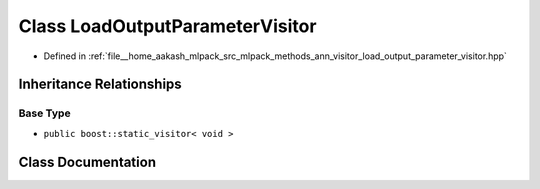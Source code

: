 .. _exhale_class_classmlpack_1_1ann_1_1LoadOutputParameterVisitor:

Class LoadOutputParameterVisitor
================================

- Defined in :ref:`file__home_aakash_mlpack_src_mlpack_methods_ann_visitor_load_output_parameter_visitor.hpp`


Inheritance Relationships
-------------------------

Base Type
*********

- ``public boost::static_visitor< void >``


Class Documentation
-------------------


.. doxygenclass:: mlpack::ann::LoadOutputParameterVisitor
   :members:
   :protected-members:
   :undoc-members: